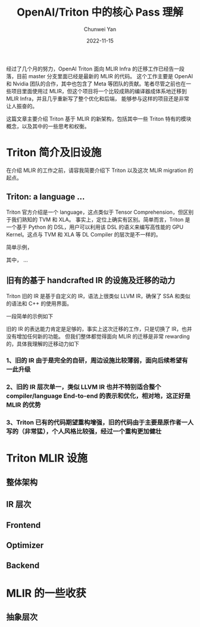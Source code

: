 #+title: OpenAI/Triton 中的核心 Pass 理解
#+author: Chunwei Yan
#+date: 2022-11-15
#+hugo_tags: "triton,system"
#+hugo_draft: true
#+hugo_base_dir: ../
#+hugo_section: ./posts
#+toc: headlines 2

经过了几个月的努力，OpenAI Triton 面向 MLIR Infra 的迁移工作已经告一段落，目前 master 分支里面已经是最新的 MLIR 的代码。
这个工作主要是 OpenAI 和 Nvidia 团队的合作，其中也包含了 Meta 等团队的贡献。笔者尽管之前也在一些项目里面使用过 MLIR，但这个项目将一个比较成熟的编译器成体系地迁移到 MLIR Infra，并且几乎重新写了整个优化和后端，
能够参与这样的项目还是非常让人振奋的。

这篇文章主要介绍 Triton 基于 MLIR 的新架构，包括其中一些 Triton 特有的模块概念，以及其中的一些思考和权衡。

* Triton 简介及旧设施
在介绍 MLIR 的工作之前，请容我简要介绍下 Triton 以及这次 MLIR migration 的起点。
** Triton: a language ...
Triton 官方介绍是一个 language，这点类似于 Tensor Comprehension，但区别于我们熟知的 TVM 和 XLA。
事实上，定位上确实有区别。简单而言，Triton 是一个基于 Python 的 DSL，用户可以利用该 DSL 的语义来编写高性能的 GPU Kernel。这点与 TVM 和 XLA 等 DL Compiler 的层次是不一样的。

简单示例，

# matmul 示例

其中， ...

** 旧有的基于 handcrafted IR 的设施及迁移的动力
Triton 旧的 IR 是基于自定义的 IR，语法上很类似 LLVM IR，确保了 SSA 和类似的语法和 C++ 的使用界面。

一段简单的示例如下

# IR 示例

旧的 IR 的表达能力肯定是足够的，事实上这次迁移的工作，只是切换了 IR，也并没有增加任何新的功能。
但我们整体都觉得面向 MLIR 的迁移是非常 rewarding 的，具体我理解的迁移动力如下

*** 1、旧的 IR 由于是完全的自研，周边设施比较薄弱，面向后续希望有一此升级
*** 2、旧的 IR 层次单一，类似 LLVM IR 也并不特别适合整个 compiler/language End-to-end 的表示和优化，相对地，这正好是 MLIR 的优势
*** 3、Triton 已有的代码期望重构增强，旧的代码由于主要是原作者一人写的（非常猛），个人风格比较强，经过一个重构更加健壮

* Triton MLIR 设施
** 整体架构
** IR 层次
** Frontend
** Optimizer
** Backend

* MLIR 的一些收获
** 抽象层次
